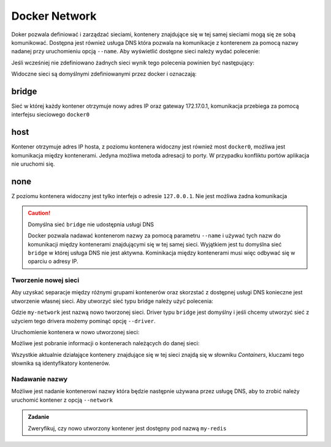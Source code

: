 **************
Docker Network
**************

Doker pozwala definiować i zarządzać sieciami, kontenery znajdujące się w tej samej sieciami
mogą się ze sobą komunikować. Dostępna jest również usługa DNS która pozwala na komunikacje
z konterenem za pomocą nazwy nadanej przy uruchomieniu opcją ``--name``.
Aby wyświetlić dostępne sieci należy wydać polecenie:

.. code-block:: console
    :linenos:

    docker network ls

Jeśli wcześniej nie zdefiniowano żadnych sieci wynik tego polecenia powinien być następujący:

.. code-block:: console
    :linenos:

    NETWORK ID          NAME                DRIVER              SCOPE
    6d618acda4a0        bridge              bridge              local
    01bb0eee2409        host                host                local
    bdef2b995dfc        none                null                local

Widoczne sieci są domyślnymi zdefiniowanymi przez docker i oznaczają:

bridge
````````

Sieć w której każdy kontener otrzymuje nowy adres IP oraz gateway 172.17.0.1, komunikacja przebiega za pomocą interfejsu sieciowego ``docker0``

host
```````

Kontener otrzymuje adres IP hosta, z poziomu kontenera widoczny jest również most ``docker0``, możliwa jest komunikacja między
kontenerami. Jedyna możliwa metoda adresacji to porty. W przypadku konfliktu portów aplikacja nie uruchomi się.


none
``````

Z poziomu kontenera widoczny jest tylko interfejs o adresie ``127.0.0.1``. Nie jest możliwa żadna komunikacja

.. caution:: Domyślna sieć ``bridge`` nie udostępnia usługi DNS

   Docker pozwala nadawać kontenerom nazwy za pomocą parametru ``--name`` i używać tych nazw do komunikacji
   między kontenerami znajdującymi się w tej samej sieci. Wyjątkiem jest tu domyślna sieć ``bridge`` w której
   usługa DNS nie jest aktywna. Kominikacja między kontenerami musi więc odbywać się w oparciu o adresy IP.


Tworzenie nowej sieci
-----------------------

Aby uzyskać separacje między różnymi grupami kontenerów oraz skorzstać z dostępnej usługi DNS
konieczne jest utworzenie własnej sieci. Aby utworzyć sieć typu bridge należy użyć polecenia:

.. code-block:: console
    :linenos:

    docker network create --driver=bridge my-network

Gdzie ``my-network`` jest nazwą nowo tworzonej sieci. Driver typu ``bridge`` jest domyślny i jeśli chcemy
utworzyć sieć z użyciem tego drivera możemy pominąć opcję ``--driver``.

Uruchomienie kontenera w nowo utworzonej sieci:

.. code-block:: console
    :linenos:

    docker run --network my-network redis

Możliwe jest pobranie informacji o kontenerach należących do danej sieci:

.. code-block:: console
    :linenos:

    docker network inspect my-network

.. code-block:: console
    :linenos:

    [
        {
            "Name": "my-network",
            "Id": "836381a45afe02ee269d4aeaba838032e57d3df10f5fa0a170d95dd94dd5fd1e",
            "Created": "2019-10-15T23:40:29.291379758+02:00",
            "Scope": "local",
            "Driver": "bridge",
            "EnableIPv6": false,
            "IPAM": {
                "Driver": "default",
                "Options": {},
                "Config": [
                    {
                        "Subnet": "172.19.0.0/16",
                        "Gateway": "172.19.0.1"
                    }
                ]
            },
            "Internal": false,
            "Attachable": false,
            "Ingress": false,
            "ConfigFrom": {
                "Network": ""
            },
            "ConfigOnly": false,
            "Containers": {
                "a54712d64daa722acce9d412bd8c2a6fd7b7b777a4ec38a5a16b028a89980c49": {
                    "Name": "my-redis1",
                    "EndpointID": "78cf1ac91a7c3890e27760d833a96313de977f1b4e57b197b8e7a0e6945a5646",
                    "MacAddress": "02:42:ac:13:00:02",
                    "IPv4Address": "172.19.0.2/16",
                    "IPv6Address": ""
                }
            },
            "Options": {},
            "Labels": {}
        }
    ]


Wszystkie aktualnie działające kontenery znajdujące się w tej sieci znajdą się w słowniku `Containers`,
kluczami tego słownika są identyfikatory kontenerów.


Nadawanie nazwy
-----------------

Możliwe jest nadanie kontenerowi nazwy która będzie następnie używana przez usługę DNS, aby to zrobić
należy uruchomić kontener z opcją ``--network``

.. code-block:: console
    :linenos:

    docker run --network my-network --name my-redis redis


.. admonition:: Zadanie

    Zweryfikuj, czy nowo utworzony kontener jest dostępny pod nazwą ``my-redis``
